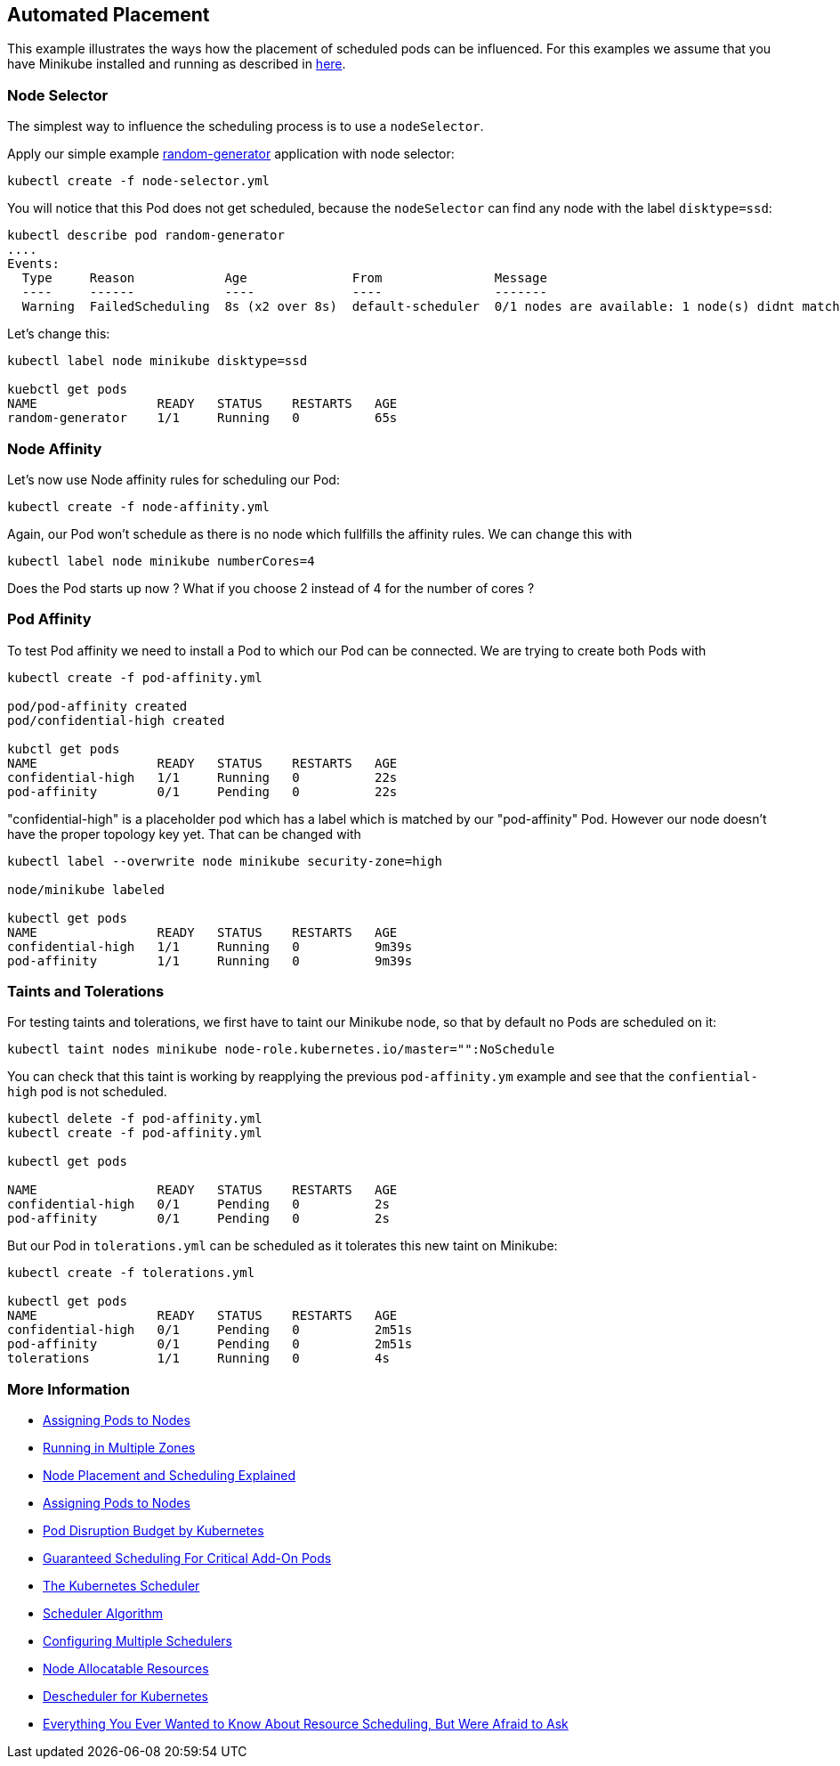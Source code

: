 == Automated Placement


This example illustrates the ways how the placement of scheduled pods can be influenced.
For this examples we assume that you have Minikube installed and running as described in link:../../INSTALL.adoc#minikube[here].

=== Node Selector

The simplest way to influence the scheduling process is to use a `nodeSelector`.

Apply our simple example https://github.com/k8spatterns/random-generator[random-generator] application with node selector:

[source, bash]
----
kubectl create -f node-selector.yml
----

You will notice that this Pod does not get scheduled, because the `nodeSelector` can find any node with the label `disktype=ssd`:

[source, bash]
----
kubectl describe pod random-generator
....
Events:
  Type     Reason            Age              From               Message
  ----     ------            ----             ----               -------
  Warning  FailedScheduling  8s (x2 over 8s)  default-scheduler  0/1 nodes are available: 1 node(s) didnt match node selector.
----

Let's change this:

[source, bash]
----
kubectl label node minikube disktype=ssd

kuebctl get pods
NAME                READY   STATUS    RESTARTS   AGE
random-generator    1/1     Running   0          65s
----

=== Node Affinity

Let's now use Node affinity rules for scheduling our Pod:

[source, bash]
----
kubectl create -f node-affinity.yml
----

Again, our Pod won't schedule as there is no node which fullfills the affinity rules.
We can change this with

[source, bash]
----
kubectl label node minikube numberCores=4
----

Does the Pod starts up now ? What if you choose 2 instead of 4 for the number of cores ?

=== Pod Affinity

To test Pod affinity we need to install a Pod to which our Pod can be connected.
We are trying to create both Pods with

[source, bash]
----
kubectl create -f pod-affinity.yml

pod/pod-affinity created
pod/confidential-high created

kubctl get pods
NAME                READY   STATUS    RESTARTS   AGE
confidential-high   1/1     Running   0          22s
pod-affinity        0/1     Pending   0          22s
----

"confidential-high" is a placeholder pod which has a label which is matched by our "pod-affinity" Pod.
However our node doesn't have the proper topology key yet.
That can be changed with

[source, bash]
----
kubectl label --overwrite node minikube security-zone=high

node/minikube labeled

kubectl get pods
NAME                READY   STATUS    RESTARTS   AGE
confidential-high   1/1     Running   0          9m39s
pod-affinity        1/1     Running   0          9m39s
----

=== Taints and Tolerations

For testing taints and tolerations, we first have to taint our Minikube node, so that by default no Pods are scheduled on it:

[source, bash]
----
kubectl taint nodes minikube node-role.kubernetes.io/master="":NoSchedule
----

You can check that this taint is working by reapplying the previous `pod-affinity.ym` example and see that the `confiential-high` pod is not scheduled.

[source, bash]
----
kubectl delete -f pod-affinity.yml
kubectl create -f pod-affinity.yml

kubectl get pods

NAME                READY   STATUS    RESTARTS   AGE
confidential-high   0/1     Pending   0          2s
pod-affinity        0/1     Pending   0          2s
----

But our Pod in `tolerations.yml` can be scheduled as it tolerates this new taint on Minikube:

[source, bash]
----
kubectl create -f tolerations.yml

kubectl get pods
NAME                READY   STATUS    RESTARTS   AGE
confidential-high   0/1     Pending   0          2m51s
pod-affinity        0/1     Pending   0          2m51s
tolerations         1/1     Running   0          4s
----

=== More Information

* https://kubernetes.io/docs/user-guide/node-selection/[Assigning Pods to Nodes]
* http://kubernetes.io/docs/admin/multiple-zones/[Running in Multiple Zones]
* https://blog.openshift.com/node-placement-scheduling-explained/[Node Placement and Scheduling Explained]
* https://kubernetes.io/docs/concepts/configuration/assign-pod-node/[Assigning Pods to Nodes]
* https://kubernetes.io/docs/admin/disruptions/[Pod Disruption Budget by Kubernetes]
* https://kubernetes.io/docs/admin/rescheduler/[Guaranteed Scheduling For Critical Add-On Pods]
* https://docs.okd.io/latest/admin_guide/scheduling/scheduler.html[The Kubernetes Scheduler]
* https://github.com/kubernetes/community/blob/master/contributors/devel/scheduler_algorithm.md[Scheduler Algorithm]
* https://kubernetes.io/docs/admin/multiple-schedulers/[Configuring Multiple Schedulers]
* https://github.com/kubernetes/community/blob/master/contributors/design-proposals/node-allocatable.md[Node Allocatable Resources]
* https://github.com/kubernetes-incubator/descheduler[Descheduler for Kubernetes]
* https://www.youtube.com/watch?v=nWGkvrIPqJ4[Everything You Ever Wanted to Know About Resource Scheduling, But Were Afraid to Ask]
